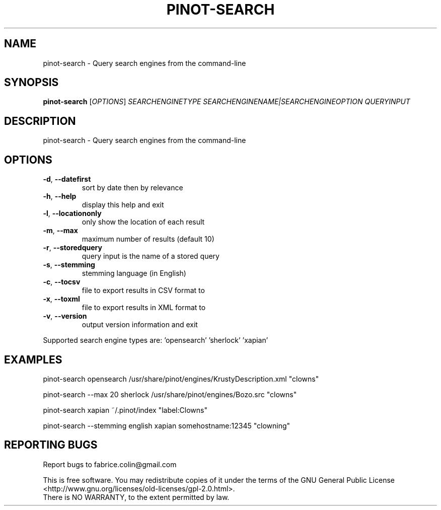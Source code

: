 .\" DO NOT MODIFY THIS FILE!  It was generated by help2man 1.48.5.
.TH PINOT-SEARCH "1" "February 2022" "pinot 1.21" "User Commands"
.SH NAME
pinot-search \- Query search engines from the command-line
.SH SYNOPSIS
.B pinot-search
[\fI\,OPTIONS\/\fR] \fI\,SEARCHENGINETYPE SEARCHENGINENAME|SEARCHENGINEOPTION QUERYINPUT\/\fR
.SH DESCRIPTION
pinot\-search \- Query search engines from the command\-line
.SH OPTIONS
.TP
\fB\-d\fR, \fB\-\-datefirst\fR
sort by date then by relevance
.TP
\fB\-h\fR, \fB\-\-help\fR
display this help and exit
.TP
\fB\-l\fR, \fB\-\-locationonly\fR
only show the location of each result
.TP
\fB\-m\fR, \fB\-\-max\fR
maximum number of results (default 10)
.TP
\fB\-r\fR, \fB\-\-storedquery\fR
query input is the name of a stored query
.TP
\fB\-s\fR, \fB\-\-stemming\fR
stemming language (in English)
.TP
\fB\-c\fR, \fB\-\-tocsv\fR
file to export results in CSV format to
.TP
\fB\-x\fR, \fB\-\-toxml\fR
file to export results in XML format to
.TP
\fB\-v\fR, \fB\-\-version\fR
output version information and exit
.PP
Supported search engine types are: 'opensearch' 'sherlock' 'xapian'
.SH EXAMPLES
pinot\-search opensearch /usr/share/pinot/engines/KrustyDescription.xml "clowns"
.PP
pinot\-search \-\-max 20 sherlock /usr/share/pinot/engines/Bozo.src "clowns"
.PP
pinot\-search xapian ~/.pinot/index "label:Clowns"
.PP
pinot\-search \-\-stemming english xapian somehostname:12345 "clowning"
.SH "REPORTING BUGS"
Report bugs to fabrice.colin@gmail.com
.PP
.br
This is free software.  You may redistribute copies of it under the terms of
the GNU General Public License <http://www.gnu.org/licenses/old\-licenses/gpl\-2.0.html>.
.br
There is NO WARRANTY, to the extent permitted by law.

